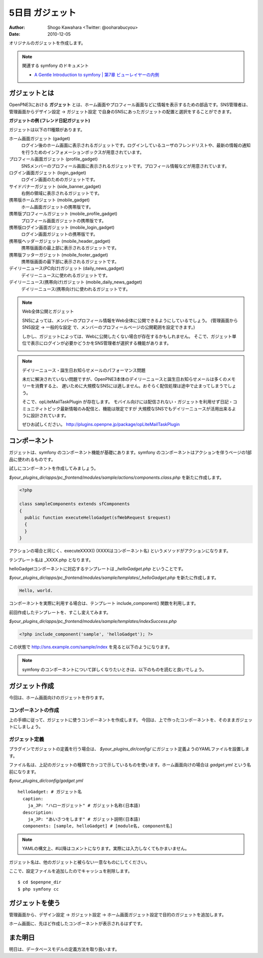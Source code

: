 ================
5日目 ガジェット
================

:Author: Shogo Kawahara <Twitter: @ooharabucyou>
:Date: 2010-12-05

オリジナルのガジェットを作成します。

.. note:: 関連する symfony のドキュメント

  * `A Gentle Introduction to symfony | 第7章 ビューレイヤーの内側 <http://www.symfony-project.org/gentle-introduction/1_4/ja/07-Inside-the-View-Layer>`_



ガジェットとは
==============

OpenPNE3における **ガジェット** とは、ホーム画面やプロフィール画面などに情報を表示するための部品です。SNS管理者は、管理画面からデザイン設定 -> ガジェット設定 で自身のSNSにあったガジェットの配置と選択をすることができます。

.. image:: images/s5-1.png

**ガジェットの例 (フレンド日記ガジェット)**

ガジェットは以下の11種類があります。

ホーム画面ガジェット (gadget)
  ログイン後のホーム画面に表示されるガジェットです。ログインしているユーザのフレンドリストや、最新の情報の通知を行うためのインフォメーションボックスが用意されています。

プロフィール画面ガジェット (profile_gadget)
  SNSメンバーのプロフィール画面に表示されるガジェットです。プロフィール情報などが用意されています。

ログイン画面ガジェット (login_gadget)
  ログイン画面のためのガジェットです。

サイドバナーガジェット (side_banner_gadget)
  右側の領域に表示されるガジェットです。

携帯版ホームガジェット (mobile_gadget)
  ホーム画面ガジェットの携帯版です。

携帯版プロフィールガジェット (mobile_profile_gadget)
  プロフィール画面ガジェットの携帯版です。

携帯版ログイン画面ガジェット (mobile_login_gadget)
  ログイン画面ガジェットの携帯版です。

携帯版ヘッダーガジェット (mobile_header_gadget)
  携帯版画面の最上部に表示されるガジェットです。

携帯版フッターガジェット (mobile_footer_gadget)
  携帯版画面の最下部に表示されるガジェットです。

デイリーニュース(PC向け)ガジェット (daily_news_gadget)
  デイリーニュースに使われるガジェットです。

デイリーニュース(携帯向け)ガジェット (mobile_daily_news_gadget)
  デイリーニュース(携帯向け)に使われるガジェットです。

.. note::  Web全体公開とガジェット

  SNSによっては、メンバーのプロフィール情報をWeb全体に公開できるようにしているでしょう。
  (管理画面から SNS設定 -> 一般的な設定 で、メンバーのプロフィールページの公開範囲を設定できます。)

  しかし、ガジェットによっては、Webに公開したくない場合が存在するかもしれません。
  そこで、ガジェット単位で表示にログインが必要かどうかをSNS管理者が選択する機能があります。

  .. image:: images/s5-2.png

.. note:: デイリーニュース・誕生日お知らせメールのパフォーマンス問題

  未だに解決されていない問題ですが、OpenPNE3本体のデイリーニュースと誕生日お知らせメールは多くのメモリーを消費する上、
  遅いために大規模なSNSには適しません。おそらく配信処理は途中で止まってしまうでしょう。

  そこで、opLiteMailTaskPlugin が存在します。
  モバイル向けには配信されない・ガジェットを利用せず日記・コミュニティトピック最新情報のみ配信と、機能は限定ですが
  大規模なSNSでもデイリーニュースが活用出来るように設計されています。

  ぜひお試しください。
  http://plugins.openpne.jp/package/opLiteMailTaskPlugin

コンポーネント
==============

ガジェットは、symfony のコンポーネント機能が基礎にあります。symfony のコンポーネントはアクションを伴うページの1部品に使われるものです。

試しにコンポーネントを作成してみましょう。

*$your_plugins_dir/apps/pc_frontend/modules/sample/actions/components.class.php* を新たに作成します。

.. code-block:: php

  <?php

  class sampleComponents extends sfComponents
  {
    public function executeHelloGadget(sfWebRequest $request)
    {
    }
  }

アクションの場合と同じく、executeXXXX() (XXXXはコンポーネント名) というメソッドがアクションになります。

テンプレート名は _XXXX.php となります。

helloGadgetコンポーネントに対応するテンプレートは *_helloGadget.php* ということです。

*$your_plugins_dir/apps/pc_frontend/modules/sample/templates/_helloGadget.php* を新たに作成します。

.. code-block:: php

  Hello, world.

コンポーネントを実際に利用する場合は、テンプレート include_component() 関数を利用します。

前回作成したテンプレートを、すこし変えてみます。

*$your_plugins_dir/apps/pc_frontend/modules/sample/templates/indexSuccess.php*

.. code-block:: php

  <?php include_component('sample', 'helloGadget'); ?>

この状態で http://sns.example.com/sample/index を見ると以下のようになります。

.. image:: images/s5-3.png

.. note::

  symfony のコンポーネントについて詳しくなりたいときは、以下のものを読むと良いでしょう。

ガジェット作成
==============

今回は、ホーム画面向けのガジェットを作ります。

コンポーネントの作成
--------------------

上の手順に従って、ガジェットに使うコンポーネントを作成します。
今回は、上で作ったコンポーネントを、そのままガジェットにしましょう。

ガジェット定義
--------------

プラグインでガジェットの定義を行う場合は、 *$your_plugins_dir/config/* にガジェット定義ようのYAMLファイルを設置します。

ファイル名は、上記のガジェットの種類でカッコで示しているものを使います。ホーム画面向けの場合は *gadget.yml* という名前になります。

*$your_plugins_dir/config/gadget.yml*

::

  helloGadget: # ガジェット名
    caption:
      ja_JP: "ハローガジェット" # ガジェット名称(日本語)
    description:
      ja_JP: "あいさつをします" # ガジェット説明(日本語)
    components: [sample, helloGadget] # [module名, component名]

.. note:: YAMLの構文上、#以降はコメントになります。実際には入力しなくてもかまいません。

ガジェット名は、他のガジェットと被らない一意なものにしてください。

ここで、設定ファイルを追加したのでキャッシュを削除します。

::

  $ cd $openpne_dir
  $ php symfony cc

ガジェットを使う
================

管理画面から、デザイン設定 -> ガジェット設定 -> ホーム画面ガジェット設定で目的のガジェットを追加します。

.. image:: images/s5-4.png

ホーム画面に、先ほど作成したコンポーネントが表示されるはずです。

.. image:: images/s5-5.png

また明日
========

明日は、データベースモデルの定義方法を取り扱います。
